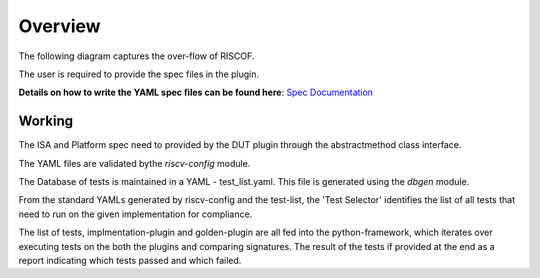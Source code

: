 
########
Overview
########

The following diagram captures the over-flow of RISCOF.

.. image:: riscof-flow.png
    :align: center
    :alt: riscof-flow

The user is required to provide the spec files in the plugin. 

**Details on how to write the YAML spec files can be found here**: `Spec Documentation <https://riscv-config.readthedocs.io/en/latest/yaml-specs.html>`_


Working
-------
The ISA and Platform spec need to provided by the DUT plugin through the abstractmethod class
interface.

The YAML files are validated bythe *riscv-config* module.

The Database of tests is maintained in a YAML - test_list.yaml. This file is generated using the
*dbgen* module. 

From the standard YAMLs generated by riscv-config and the test-list, the 'Test Selector' identifies the list of all tests that need to run on the given implementation for compliance.

The list of tests, implmentation-plugin and golden-plugin are all fed into the python-framework, which iterates over executing tests on the both the plugins and comparing signatures. The result of the tests if provided at the end as a report indicating which tests passed and which failed.



